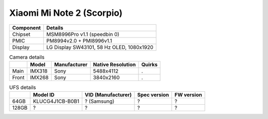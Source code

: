 Xiaomi Mi Note 2 (Scorpio)
==========================================

.. image:: scorpio.png

+-------------------------+------------------------------------------------------+
|               Component | Details                                              |
+=========================+======================================================+
|                 Chipset | MSM8996Pro v1.1 (speedbin 0)                         |
+-------------------------+------------------------------------------------------+
|                    PMIC | PM8994v2.0 + PMI8996v1.1                             |
+-------------------------+------------------------------------------------------+
|                 Display | LG Display SW43101, 58 Hz OLED, 1080x1920            |
+-------------------------+------------------------------------------------------+

.. list-table:: Camera details
   :header-rows: 1

   * -
     - Model
     - Manufacturer
     - Native Resolution
     - Quirks
   * - Main
     - IMX318
     - Sony
     - 5488x4112
     - .
   * - Front
     - IMX268
     - Sony
     - 3840x2160
     - .

.. list-table:: UFS details
   :header-rows: 1

   * -
     - Model ID
     - VID (Manufacturer)
     - Spec version
     - FW version
   * - 64GB
     - KLUCG4J1CB-B0B1
     - ? (Samsung)
     - ?
     - ?
   * - 128GB
     - ?
     - ?
     - ?
     - ?
